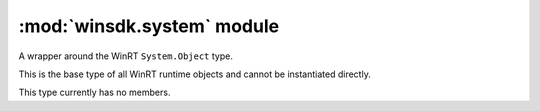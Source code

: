 ===========================
:mod:`winsdk.system` module
===========================

.. class:: Object

    A wrapper around the WinRT ``System.Object`` type. 
    
    This is the base type of all WinRT runtime objects and cannot be
    instantiated directly.

    This type currently has no members.

.. class:: Array(type, [initializer, ] /)

    A wrapper around the WinRT ``System.Array`` type.

    This type implements the Python sequence protocol.

    :param type:
        The type to use for elements of the array. This can be a WinRT
        type or a format string for fundamental types.
    :type type: str or type
    :param initializer:
        An optional iterator of values to use to initialize the array.
        If an integer value is given, an empty array of that size will
        be initialized. For value types, any object supporting the
        CPython buffer protocol with the correct layout can be used
        as an initializer.
    :type initializer: int or iter or buffer


    Creation examples::

        from winsdk import Array
        from winsdk.windows.foundation import Point

        # array of 10 32-bit unsigned integers.
        a1 = Array("I", 10)
        # array of 3 points with initial values
        a2 = Array(Point, [Point(1, 1), Point(2, 2), Point(3, 3)])

    Sequence protocol examples::

        # get the number of elements in the array
        size = len(a1)
        # get the first element of the array
        item = a1[0]
        # get the last element of the array
        item = a1[-1]
        # iterate all items of the array
        for item in a1: ...
        # test for element in array
        if item in a1: ...

